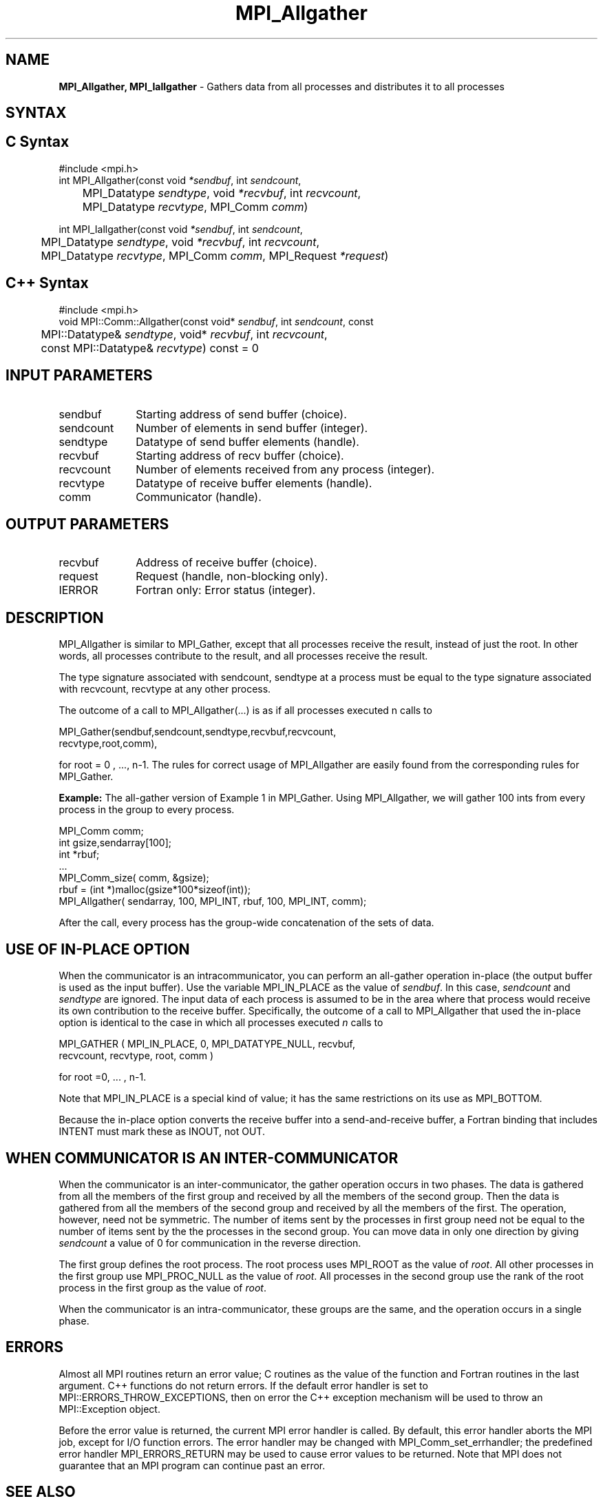 .\" -*- nroff -*-
.\" Copyright 2013 Los Alamos National Security, LLC. All rights reserved.
.\" Copyright (c) 2010-2014 Cisco Systems, Inc.  All rights reserved.
.\" Copyright 2006-2008 Sun Microsystems, Inc.
.\" Copyright (c) 1996 Thinking Machines Corporation
.\" $COPYRIGHT$
.TH MPI_Allgather 3 "Aug 26, 2020" "4.0.5" "Open MPI"
.SH NAME
\fBMPI_Allgather, MPI_Iallgather\fP \- Gathers data from all processes and distributes it to all processes

.SH SYNTAX
.ft R
.SH C Syntax
.nf
#include <mpi.h>
int MPI_Allgather(const void\fI *sendbuf\fP, int \fI sendcount\fP,
	 MPI_Datatype\fI sendtype\fP, void\fI *recvbuf\fP, int\fI recvcount\fP,
	 MPI_Datatype\fI recvtype\fP, MPI_Comm\fI comm\fP)

int MPI_Iallgather(const void\fI *sendbuf\fP, int \fI sendcount\fP,
	 MPI_Datatype\fI sendtype\fP, void\fI *recvbuf\fP, int\fI recvcount\fP,
	 MPI_Datatype\fI recvtype\fP, MPI_Comm\fI comm\fP, MPI_Request \fI*request\fP)

.fi
.SH C++ Syntax
.nf
#include <mpi.h>
void MPI::Comm::Allgather(const void* \fIsendbuf\fP, int \fIsendcount\fP, const
	MPI::Datatype& \fIsendtype\fP, void* \fIrecvbuf\fP, int \fIrecvcount\fP,
	const MPI::Datatype& \fIrecvtype\fP) const = 0

.fi
.SH INPUT PARAMETERS
.ft R
.TP 1i
sendbuf
Starting address of send buffer (choice).
.TP 1i
sendcount
Number of elements in send buffer (integer).
.TP 1i
sendtype
Datatype of send buffer elements (handle).
.TP 1i
recvbuf
Starting address of recv buffer (choice).
.TP 1i
recvcount
Number of elements received from any process (integer).
.TP 1i
recvtype
Datatype of receive buffer elements (handle).
.TP 1i
comm
Communicator (handle).

.SH OUTPUT PARAMETERS
.ft R
.TP 1i
recvbuf
Address of receive buffer (choice).
.ft R
.TP 1i
request
Request (handle, non-blocking only).
.TP 1i
IERROR
Fortran only: Error status (integer).

.SH DESCRIPTION
.ft R
MPI_Allgather is similar to MPI_Gather, except that all processes receive the result, instead of just the root. In other words, all processes contribute to the result, and all processes receive the result.
.sp
The type signature associated with sendcount, sendtype at a process must be equal to the type signature associated with recvcount, recvtype at any other process.
.sp
The outcome of a call to MPI_Allgather(\&...) is as if all processes executed n calls to
.sp
.nf
  MPI_Gather(sendbuf,sendcount,sendtype,recvbuf,recvcount,
             recvtype,root,comm),
.fi
.sp
.fi
for root = 0 , ..., n-1. The rules for correct usage of MPI_Allgather are easily found from the corresponding rules for MPI_Gather.
.sp
\fBExample:\fR The all-gather version of Example 1 in MPI_Gather. Using  MPI_Allgather, we will gather 100 ints from every process in the group to every process.
.sp
.nf
MPI_Comm comm;
    int gsize,sendarray[100];
    int *rbuf;
    \&...
    MPI_Comm_size( comm, &gsize);
    rbuf = (int *)malloc(gsize*100*sizeof(int));
    MPI_Allgather( sendarray, 100, MPI_INT, rbuf, 100, MPI_INT, comm);
.fi
.sp
After the call, every process has the group-wide concatenation of the sets of data.

.SH USE OF IN-PLACE OPTION
When the communicator is an intracommunicator, you can perform an all-gather operation in-place (the output buffer is used as the input buffer).  Use the variable MPI_IN_PLACE as the value of \fIsendbuf\fR.  In this case, \fIsendcount\fR and \fIsendtype\fR are ignored.  The input data of each process is assumed to be in the area where that process would receive its own contribution to the receive buffer.  Specifically, the outcome of a call to MPI_Allgather that used the in-place option is identical to the case in which all processes executed \fIn\fR calls to
.sp
.nf
   MPI_GATHER ( MPI_IN_PLACE, 0, MPI_DATATYPE_NULL, recvbuf,
   recvcount, recvtype, root, comm )

for root =0, ... , n-1.
.fi
.sp
Note that MPI_IN_PLACE is a special kind of value; it has the same restrictions on its use as MPI_BOTTOM.
.sp
Because the in-place option converts the receive buffer into a send-and-receive buffer, a Fortran binding that includes INTENT must mark these as INOUT, not OUT.
.sp
.SH WHEN COMMUNICATOR IS AN INTER-COMMUNICATOR
.sp
When the communicator is an inter-communicator, the gather operation occurs in two phases.  The data is gathered from all the members of the first group and received by all the members of the second group.  Then the data is gathered from all the members of the second group and received by all the members of the first.  The operation, however, need not be symmetric.  The number of items sent by the processes in first group need not be equal to the number of items sent by the the processes in the second group.  You can move data in only one direction by giving \fIsendcount\fR a value of 0 for communication in the reverse direction.
.sp
The first group defines the root process.  The root process uses MPI_ROOT as the value of \fIroot\fR.  All other processes in the first group use MPI_PROC_NULL as the value of \fIroot\fR.  All processes in the second group use the rank of the root process in the first group as the value of \fIroot\fR.
.sp
When the communicator is an intra-communicator, these groups are the same, and the operation occurs in a single phase.
.sp


.SH ERRORS
Almost all MPI routines return an error value; C routines as the value of the function and Fortran routines in the last argument. C++ functions do not return errors. If the default error handler is set to MPI::ERRORS_THROW_EXCEPTIONS, then on error the C++ exception mechanism will be used to throw an MPI::Exception object.
.sp
Before the error value is returned, the current MPI error handler is
called. By default, this error handler aborts the MPI job, except for I/O function errors. The error handler
may be changed with MPI_Comm_set_errhandler; the predefined error handler MPI_ERRORS_RETURN may be used to cause error values to be returned. Note that MPI does not guarantee that an MPI program can continue past an error.

.SH SEE ALSO
.ft R
.sp
MPI_Allgatherv
.br
MPI_Gather

